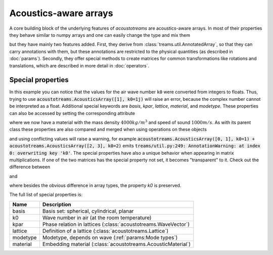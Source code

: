 =============================
Acoustics-aware arrays
=============================

.. testsetup::

   import numpy as np
   import acoustotreams

A core building block of the underlying features of *acoustotreams* are acoustics-aware arrays.
In most of their properties they behave similar to numpy arrays and one can easily
change the type and mix them

.. doctest::

    >>> np.array([1, 2]) * acoustotreams.AcousticsArray([2, 3])
    AcousticsArray(
        [2, 6],
    )
    >>> np.array([1, 2]) @ acoustotreams.AcousticsArray([2, 3])
    8

but they have mainly two features added. First, they derive from
:class:`treams.util.AnnotatedArray`, so that they can carry annotations with them, but these
annotations are restricted to the physical quantities (as described in :doc:`params`).
Secondly, they offer special methods to create matrices for common transformations like
rotations and translations, which are described in more detail in :doc:`operators`.

Special properties
==================

.. doctest::

    >>> acoustotreams.AcousticsArray([[0, 1], [2, 3]], k0=(1, 2))
    AcousticsArray(
        [[0, 1],
         [2, 3]],
        k0=(1.0, 2.0),
    )

In this example you can notice that the values for the air wave number ``k0`` were
converted from integers to floats. Thus, trying to use
:code:`acoustotreams.AcousticsArray([1], k0=1j)` will raise an error, because the complex number
cannot be interpreted as a float. Additional special keywords are `basis`, `kpar`,
`lattice`, `material`, and `modetype`. These properties can also be accessed
by setting the corresponding attribute

.. doctest:: 

    >>> m = acoustotreams.AcousticsArray([1, 2])
    >>> m.material = [4000, 1000]
    >>> m
    AcousticsArray(
        [1, 2],
        material=AcousticMaterial(4000, 1000, 0),
    )

where we now have a material with the mass density :math:`4000 kg/m^3` and speed of sound :math:`1000 m/s`. 
As with its parent class these properties are also compared and merged when using operations on these objects

.. doctest::

    >>> acoustotreams.AcousticsArray([0, 1], k0=1) + acoustotreams.AcousticsArray([2, 3], material=[2000, 1000, 0])
    AcousticsArray(
        [2, 4],
        k0=1.0,
        material=AcousticMaterial(2000, 1000, 0),
    )

and using conflicting values will raise a warning, for example
:code:`acoustotreams.AcousticsArray([0, 1], k0=1) + acoustotreams.AcousticsArray([2, 3], k0=2)`
emits :code:`treams/util.py:249: AnnotationWarning: at index 0: overwriting key 'k0'`.
The special properties have also a unique behavior when appearing in matrix
multiplications. If one of the two matrices has the special property not set, it becomes
"transparent" to it. Check out the difference between

.. doctest::

    >>> np.ones((2, 2)) @ acoustotreams.AcousticsArray([1, 2], k0=1.0)
    AcousticsArray(
        [3., 3.],
        k0=1.0,
    )

and 

.. doctest::

    >>> np.ones((2, 2)) @ treams.util.AnnotatedArray([1, 2], k0=(1.0,))
    AnnotatedArray(
        [3., 3.],
        AnnotationSequence(AnnotationDict({})),
    )

where besides the obvious difference in array types, the property `k0` is preserved.

The full list of special properties is:

======== ==============================================================
Name     Description
======== ==============================================================
basis    Basis set: spherical, cylindrical, planar
k0       Wave number in air (at the room temperature)
kpar     Phase relation in lattices (:class:`acoustotreams.WaveVector`)
lattice  Definition of a lattice (:class:`acoustotreams.Lattice`)
modetype Modetype, depends on wave (:ref:`params:Mode types`)
material Embedding material (:class:`acoustotreams.AcousticMaterial`)
======== ==============================================================
